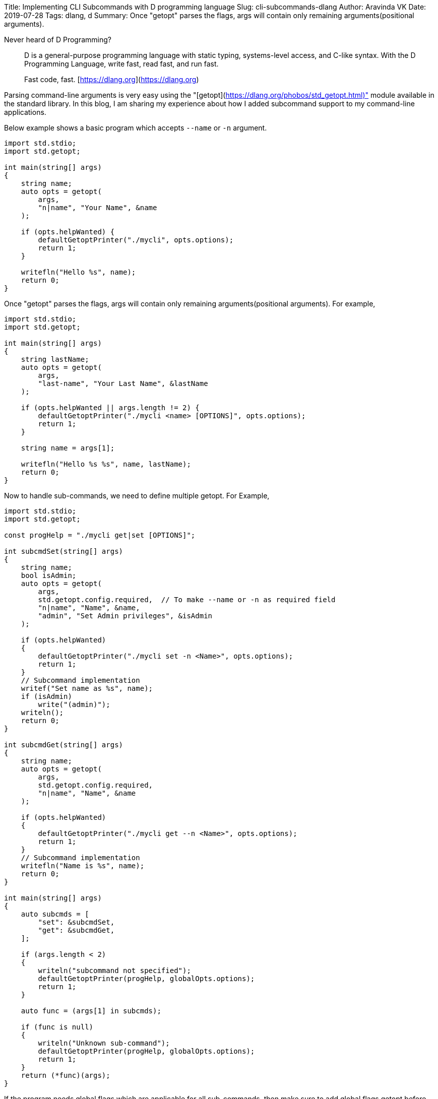 Title: Implementing CLI Subcommands with D programming language
Slug: cli-subcommands-dlang
Author: Aravinda VK
Date: 2019-07-28
Tags: dlang, d
Summary: Once "getopt" parses the flags, args will contain only remaining arguments(positional arguments).

Never heard of D Programming?

> D is a general-purpose programming language with static typing,
> systems-level access, and C-like syntax. With the D Programming
> Language, write fast, read fast, and run fast.
>
> Fast code, fast.
> [https://dlang.org](https://dlang.org)

Parsing command-line arguments is very easy using the "[getopt](https://dlang.org/phobos/std_getopt.html)" module
available in the standard library. In this blog, I am sharing my
experience about how I added subcommand support to my command-line
applications.

Below example shows a basic program which accepts `--name` or `-n`
argument.

```D
import std.stdio;
import std.getopt;

int main(string[] args)
{
    string name;
    auto opts = getopt(
        args,
        "n|name", "Your Name", &name
    );

    if (opts.helpWanted) {
        defaultGetoptPrinter("./mycli", opts.options);
        return 1;
    }

    writefln("Hello %s", name);
    return 0;
}
```

Once "getopt" parses the flags, args will contain only remaining
arguments(positional arguments). For example,

```D
import std.stdio;
import std.getopt;

int main(string[] args)
{
    string lastName;
    auto opts = getopt(
        args,
        "last-name", "Your Last Name", &lastName
    );

    if (opts.helpWanted || args.length != 2) {
        defaultGetoptPrinter("./mycli <name> [OPTIONS]", opts.options);
        return 1;
    }

    string name = args[1];

    writefln("Hello %s %s", name, lastName);
    return 0;
}
```

Now to handle sub-commands, we need to define multiple getopt. For
Example,

```d
import std.stdio;
import std.getopt;

const progHelp = "./mycli get|set [OPTIONS]";

int subcmdSet(string[] args)
{
    string name;
    bool isAdmin;
    auto opts = getopt(
        args,
        std.getopt.config.required,  // To make --name or -n as required field
        "n|name", "Name", &name,
        "admin", "Set Admin privileges", &isAdmin
    );

    if (opts.helpWanted)
    {
        defaultGetoptPrinter("./mycli set -n <Name>", opts.options);
        return 1;
    }
    // Subcommand implementation
    writef("Set name as %s", name);
    if (isAdmin)
        write("(admin)");
    writeln();
    return 0;
}

int subcmdGet(string[] args)
{
    string name;
    auto opts = getopt(
        args,
        std.getopt.config.required,
        "n|name", "Name", &name
    );

    if (opts.helpWanted)
    {
        defaultGetoptPrinter("./mycli get --n <Name>", opts.options);
        return 1;
    }
    // Subcommand implementation
    writefln("Name is %s", name);
    return 0;
}

int main(string[] args)
{
    auto subcmds = [
        "set": &subcmdSet,
        "get": &subcmdGet,
    ];

    if (args.length < 2)
    {
        writeln("subcommand not specified");
        defaultGetoptPrinter(progHelp, globalOpts.options);
        return 1;
    }

    auto func = (args[1] in subcmds);

    if (func is null)
    {
        writeln("Unknown sub-command");
        defaultGetoptPrinter(progHelp, globalOpts.options);
        return 1;
    }
    return (*func)(args);
}
```

If the program needs global flags which are applicable for all
sub-commands, then make sure to add global flags getopt before parsing
sub-commands. Also, add `std.getopt.config.passThrough` to avoid
failing to parse flags related to sub-commands.

```d
struct globalFlags
{
    string logLevel = "INFO";
    bool debugEnabled;
}

globalFlags gflags;

int main(string[] args)
{
    auto globalOpts = getopt(
        args,
        std.getopt.config.passThrough,
        "l|log-level", "Log Level", &gflags.logLevel,
        "debug", "Debug mode", &gflags.debugEnabled
    );

    if (args.length < 2)
    {
        if (!globalOpts.helpWanted)
            writeln("subcommand not specified");

        defaultGetoptPrinter(progHelp, globalOpts.options);
        return 1;
    }

    // -h is already parsed during Global options parsing. Reinsert to args
    // So that subcommands will work as usual
    if (globalOpts.helpWanted)
        args ~= "-h";

    auto subcmds = [
        "set": &subcmdSet,
        "get": &subcmdGet,
    ];

    auto func = (args[1] in subcmds);

    if (func is null)
    {
        writeln("Unknown sub-command");
        defaultGetoptPrinter(progHelp, globalOpts.options);
        return 1;
    }
    return (*func)(args);
}
```

Notes:

- `getopt` errors can be handled by catching `GetoptException` and,
- Handle any datatype conversion errors by catching ConvException`.
- Positional arguments start with index 2(Example: `args[2]`)

That's it! Let me know if this blog post is useful.
